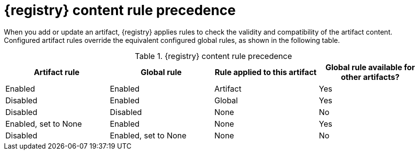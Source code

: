 // Metadata created by nebel
// ParentAssemblies: assemblies/getting-started/as_registry-reference.adoc

[id="registry-rule-precedence_{context}"]
= {registry} content rule precedence

[role="_abstract"]
When you add or update an artifact, {registry} applies rules to check the validity and compatibility of the artifact content. Configured artifact rules override the equivalent configured global rules, as shown in the following table.

.{registry} content rule precedence
[%header,cols=4*]
|===
|Artifact rule
|Global rule
|Rule applied to this artifact
|Global rule available for other artifacts?
|Enabled
|Enabled
|Artifact
|Yes
|Disabled
|Enabled
|Global
|Yes
|Disabled
|Disabled
|None
|No
|Enabled, set to None
|Enabled
|None
|Yes
|Disabled
|Enabled, set to None
|None
|No
|===
